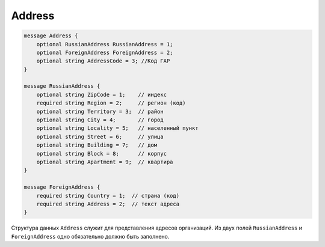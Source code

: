Address
=======

.. code-block:: protobuf

    message Address {
        optional RussianAddress RussianAddress = 1;
        optional ForeignAddress ForeignAddress = 2;
        optional string AddressCode = 3; //Код ГАР
    }

    message RussianAddress {
        optional string ZipCode = 1;    // индекс
        required string Region = 2;     // регион (код)
        optional string Territory = 3;  // район
        optional string City = 4;       // город
        optional string Locality = 5;   // населенный пункт
        optional string Street = 6;     // улица
        optional string Building = 7;   // дом
        optional string Block = 8;      // корпус
        optional string Apartment = 9;  // квартира
    }

    message ForeignAddress {
        required string Country = 1;  // страна (код)
        required string Address = 2;  // текст адреса
    }
        

Структура данных ``Address`` служит для представления адресов организаций. Из двух полей ``RussianAddress`` и ``ForeignAddress`` одно обязательно должно быть заполнено.
